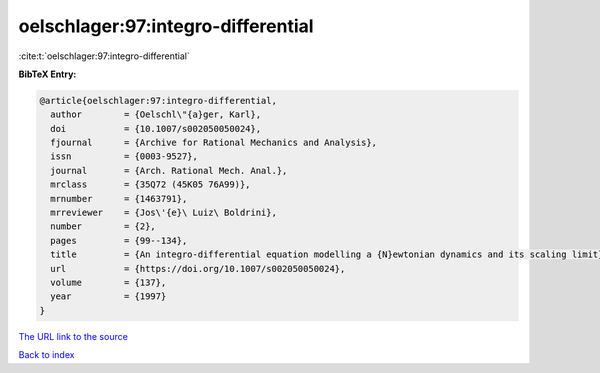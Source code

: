 oelschlager:97:integro-differential
===================================

:cite:t:`oelschlager:97:integro-differential`

**BibTeX Entry:**

.. code-block:: bibtex

   @article{oelschlager:97:integro-differential,
     author        = {Oelschl\"{a}ger, Karl},
     doi           = {10.1007/s002050050024},
     fjournal      = {Archive for Rational Mechanics and Analysis},
     issn          = {0003-9527},
     journal       = {Arch. Rational Mech. Anal.},
     mrclass       = {35Q72 (45K05 76A99)},
     mrnumber      = {1463791},
     mrreviewer    = {Jos\'{e}\ Luiz\ Boldrini},
     number        = {2},
     pages         = {99--134},
     title         = {An integro-differential equation modelling a {N}ewtonian dynamics and its scaling limit},
     url           = {https://doi.org/10.1007/s002050050024},
     volume        = {137},
     year          = {1997}
   }
`The URL link to the source <https://doi.org/10.1007/s002050050024>`_


`Back to index <../By-Cite-Keys.html>`_
